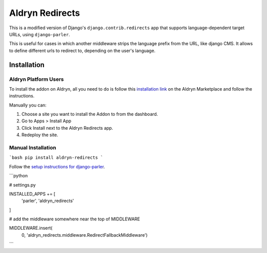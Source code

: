 ################
Aldryn Redirects
################

This is a modified version of Django's ``django.contrib.redirects`` app that
supports language-dependent target URLs, using ``django-parler``.

This is useful for cases in which another middleware strips the language
prefix from the URL, like django CMS. It allows to define different urls to
redirect to, depending on the user's language.

************
Installation
************

Aldryn Platform Users
#####################

To install the addon on Aldryn, all you need to do is follow this
`installation link <https://control.aldryn.com/control/?select_project_for_addon=aldryn-redirects>`_
on the Aldryn Marketplace and follow the instructions.

Manually you can:

#. Choose a site you want to install the Addon to from the dashboard.
#. Go to Apps > Install App
#. Click Install next to the Aldryn Redirects app.
#. Redeploy the site.


Manual Installation
###################


```bash
pip install aldryn-redirects
```

Follow the `setup instructions for django-parler <http://django-parler.readthedocs.org/>`_.

```python

# settings.py

INSTALLED_APPS += [
    'parler',
    'aldryn_redirects'
]

# add the middleware somewhere near the top of MIDDLEWARE

MIDDLEWARE.insert(
    0, 'aldryn_redirects.middleware.RedirectFallbackMiddleware')
```

